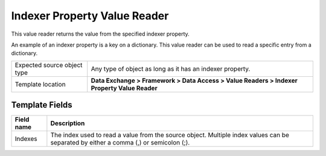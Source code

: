 Indexer Property Value Reader
===================================================
This value reader returns the value from the specified
indexer property. 

An example of an indexer property is a key on a dictionary. 
This value reader can be used to read a specific entry from 
a dictionary.

.. |source-type-label| replace:: Expected source object type
.. |source-type| replace:: Any type of object as long as it has an indexer property.
.. |template-location| replace:: **Data Exchange > Framework > Data Access > Value Readers > Indexer Property Value Reader**

+---------------------------+---------------------------------------------------------------------+
| |source-type-label|       | |source-type|                                                       |
+---------------------------+---------------------------------------------------------------------+
| Template location         | |template-location|                                                 |
+---------------------------+---------------------------------------------------------------------+

Template Fields
---------------------------------------------------

.. |indexes| replace:: The index used to read a value from the source object. Multiple index values can be separated by either a comma (,) or semicolon (;).

+---------------------------+---------------------------------------------------------------------+
| Field name                | Description                                                         |
+===========================+=====================================================================+
| Indexes                   | |indexes|                                                           |
+---------------------------+---------------------------------------------------------------------+
